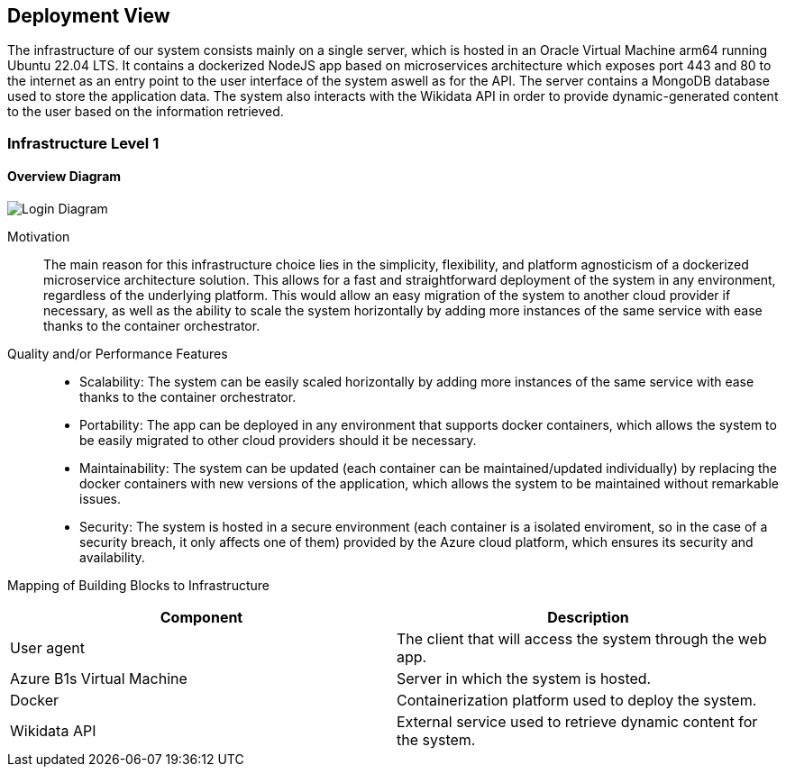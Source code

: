 ifndef::imagesdir[:imagesdir: ../images]

[[section-deployment-view]]


== Deployment View

The infrastructure of our system consists mainly on a single server, which is hosted in
an Oracle Virtual Machine arm64 running Ubuntu 22.04 LTS. It contains a dockerized
NodeJS app based on microservices architecture which exposes port 443 and 80 to
the internet as an entry point to the user interface of the system aswell as for the API.
The server contains a MongoDB database used to store the application data.
The system also interacts with the Wikidata API in order to provide
dynamic-generated content to the user based on the information retrieved.


=== Infrastructure Level 1

==== Overview Diagram

image::07_overview.drawio.png["Login Diagram", align="center"]


Motivation:: The main reason for this infrastructure choice lies in the simplicity, flexibility, and platform agnosticism of a dockerized microservice architecture solution. This allows for a fast and straightforward deployment of the system in any environment, regardless of the underlying platform. This would allow an easy migration of the system to another cloud provider if necessary, as well as the ability to scale the system horizontally by adding more instances of the same service with ease thanks to the container orchestrator.

Quality and/or Performance Features::
- Scalability: The system can be easily scaled horizontally by adding more instances of the same service with ease thanks to the container orchestrator.

- Portability: The app can be deployed in any environment that supports docker containers, which allows the system to be easily migrated to other cloud providers should it be necessary.

- Maintainability: The system can be updated (each container can be maintained/updated individually) by replacing the docker containers with new versions of the application, which allows the system to be maintained without remarkable issues.

- Security: The system is hosted in a secure environment (each container is a isolated enviroment, so in the case of a security breach, it only affects one of them) provided by the Azure cloud platform, which ensures its security and availability.

Mapping of Building Blocks to Infrastructure::

|===
| Component | Description

| User agent
| The client that will access the system through the web app.


| Azure B1s Virtual Machine
| Server in which the system is hosted.

| Docker
| Containerization platform used to deploy the system.

| Wikidata API
| External service used to retrieve dynamic content for the system.

|===




